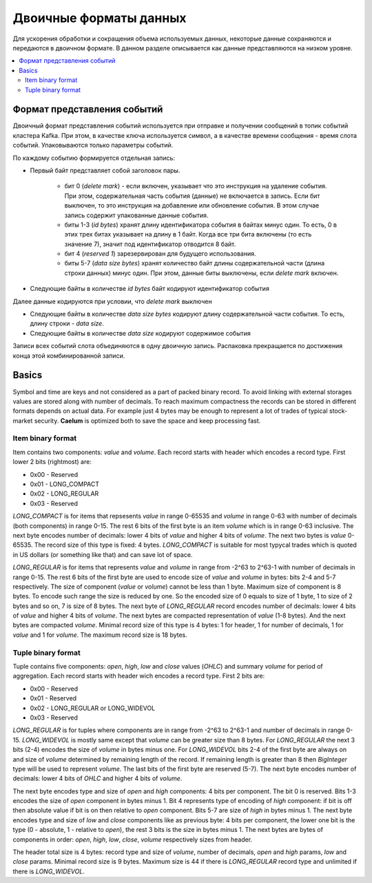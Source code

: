 .. _binary_formats:

***********************
Двоичные форматы данных
***********************

Для ускорения обработки и сокращения объема используемых данных, некоторые данные сохраняются и передаются
в двоичном формате. В данном разделе описывается как данные представляются на низком уровне.


.. contents::
    :local:
    :depth: 2


Формат представления событий
============================

Двоичный формат представления событий используется при отправке и получении сообщений в топик событий кластера Kafka.
При этом, в качестве ключа используется символ, а в качестве времени сообщения - время слота событий.
Упаковываются только параметры событий.

По каждому событию формируется отдельная запись:

- Первый байт представляет собой заголовок пары.
    
    - бит 0 (*delete mark*) - если включен, указывает что это инструкция на удаление события. При этом, содержательная
      часть события (данные) не включается в запись. Если бит выключен, то это инструкция на добавление или обновление
      события. В этом случае запись содержит упакованные данные события.
    
    - биты 1-3 (*id bytes*) хранят длину идентификатора события в байтах минус один. То есть, 0 в этих трех битах
      указывает на длину в 1 байт. Когда все три бита включены (то есть значение 7), значит под идентификатор отводится
      8 байт.
	  
    - бит 4 (*reserved 1*) зарезервирован для будущего использования.
	
    - биты 5-7 (*data size bytes*) хранят количество байт длины содержательной части (длина строки данных) минус
      один. При этом, данные биты выключены, если *delete mark* включен.
	
- Следующие байты в количестве *id bytes* байт кодируют идентификатор события

Далее данные кодируются при условии, что *delete mark* выключен

- Следующие байты в количестве *data size bytes* кодируют длину содержательной части события. То есть, длину строки -
  *data size*.
- Следующие байты в количестве *data size* кодируют содержимое события

Записи всех событий слота объединяются в одну двоичную запись. Распаковка прекращается по достижения конца этой
комбинированной записи.


Basics
======

Symbol and time are keys and not considered as a part of packed binary record.
To avoid linking with external storages values are stored along with number of decimals.
To reach maximum compactness the records can be stored in different formats depends on actual data.
For example just 4 bytes may be enough to represent a lot of trades of typical stock-market security.
**Caelum** is optimized both to save the space and keep processing fast.


Item binary format
------------------

Item contains two components: *value* and *volume*.
Each record starts with header which encodes a record type.
First lower 2 bits (rightmost) are:

- 0x00 - Reserved
- 0x01 - LONG_COMPACT
- 0x02 - LONG_REGULAR
- 0x03 - Reserved

*LONG_COMPACT* is for items that repsesents *value* in range 0-65535 and *volume* in range 0-63 with number
of decimals (both components) in range 0-15. The rest 6 bits of the first byte is an item *volume* which
is in range 0-63 inclusive. The next byte encodes number of decimals: lower 4 bits of *value* and higher 4
bits of *volume*. The next two bytes is *value* 0-65535. The record size of this type is fixed: 4 bytes.
*LONG_COMPACT* is suitable for most typycal trades which is quoted in US dollars (or something like that)
and can save lot of space.

*LONG_REGULAR* is for items that represents *value* and *volume* in range from -2^63 to 2^63-1
with number of decimals in range 0-15. The rest 6 bits of the first byte are used to encode size of
*value* and *volume* in bytes: bits 2-4 and 5-7 respectively. The size of component (*value* or *volume*)
cannot be less than 1 byte. Maximum size of component is 8 bytes. To encode such range the size is reduced by
one. So the encoded size of 0 equals to size of 1 byte, 1 to size of 2 bytes and so on, 7 is size of 8
bytes. The next byte of *LONG_REGULAR* record encodes number of decimals: lower 4 bits of *value* and
higher 4 bits of *volume*. The next bytes are compacted representation of *value* (1-8 bytes). And the next
bytes are compacted *volume*. Minimal record size of this type is 4 bytes: 1 for header, 1 for number of
decimals, 1 for *value* and 1 for *volume*. The maximum record size is 18 bytes. 


Tuple binary format
-------------------

Tuple contains five components: *open*, *high*, *low* and *close* values (*OHLC*) and summary *volume* for
period of aggregation. Each record starts with header wich encodes a record type.
First 2 bits are:

- 0x00 - Reserved
- 0x01 - Reserved
- 0x02 - LONG_REGULAR or LONG_WIDEVOL
- 0x03 - Reserved

*LONG_REGULAR* is for tuples where components are in range from -2^63 to 2^63-1 and number of decimals
in range 0-15. *LONG_WIDEVOL* is mostly same except that *volume* can be greater size than 8 bytes.
For *LONG_REGULAR*  the next 3 bits (2-4) encodes the size of *volume* in bytes minus one. For *LONG_WIDEVOL*
bits 2-4 of the first byte are always on and size of *volume* determined by remaining length of the record.
If remaining length is greater than 8 then *BigInteger* type will be used to represent *volume*.
The last bits of the first byte are reserved (5-7). The next byte encodes number of decimals: lower 4 bits
of *OHLC* and higher 4 bits of *volume*.

The next byte encodes type and size of *open* and *high* components: 4 bits per component. The bit 0 is
reserved. Bits 1-3 encodes the size of *open* component in bytes minus 1. Bit 4 represents type of encoding
of *high* component: if bit is off then absolute value if bit is on then relative to *open* component.
Bits 5-7 are size of *high* in bytes minus 1. The next byte encodes type and size of *low* and *close*
components like as previous byte: 4 bits per component, the lower one bit is the type (0 - absolute, 1 -
relative to *open*), the rest 3 bits is the size in bytes minus 1. The next bytes are bytes of components
in order: *open*, *high*, *low*, *close*, *volume* respectively sizes from header.

The header total size is 4 bytes: record type and size of *volume*, number of decimals, *open* and *high*
params, *low* and *close* params. Minimal record size is 9 bytes. Maximum size is 44 if there is
*LONG_REGULAR* record type and unlimited if there is *LONG_WIDEVOL*. 

